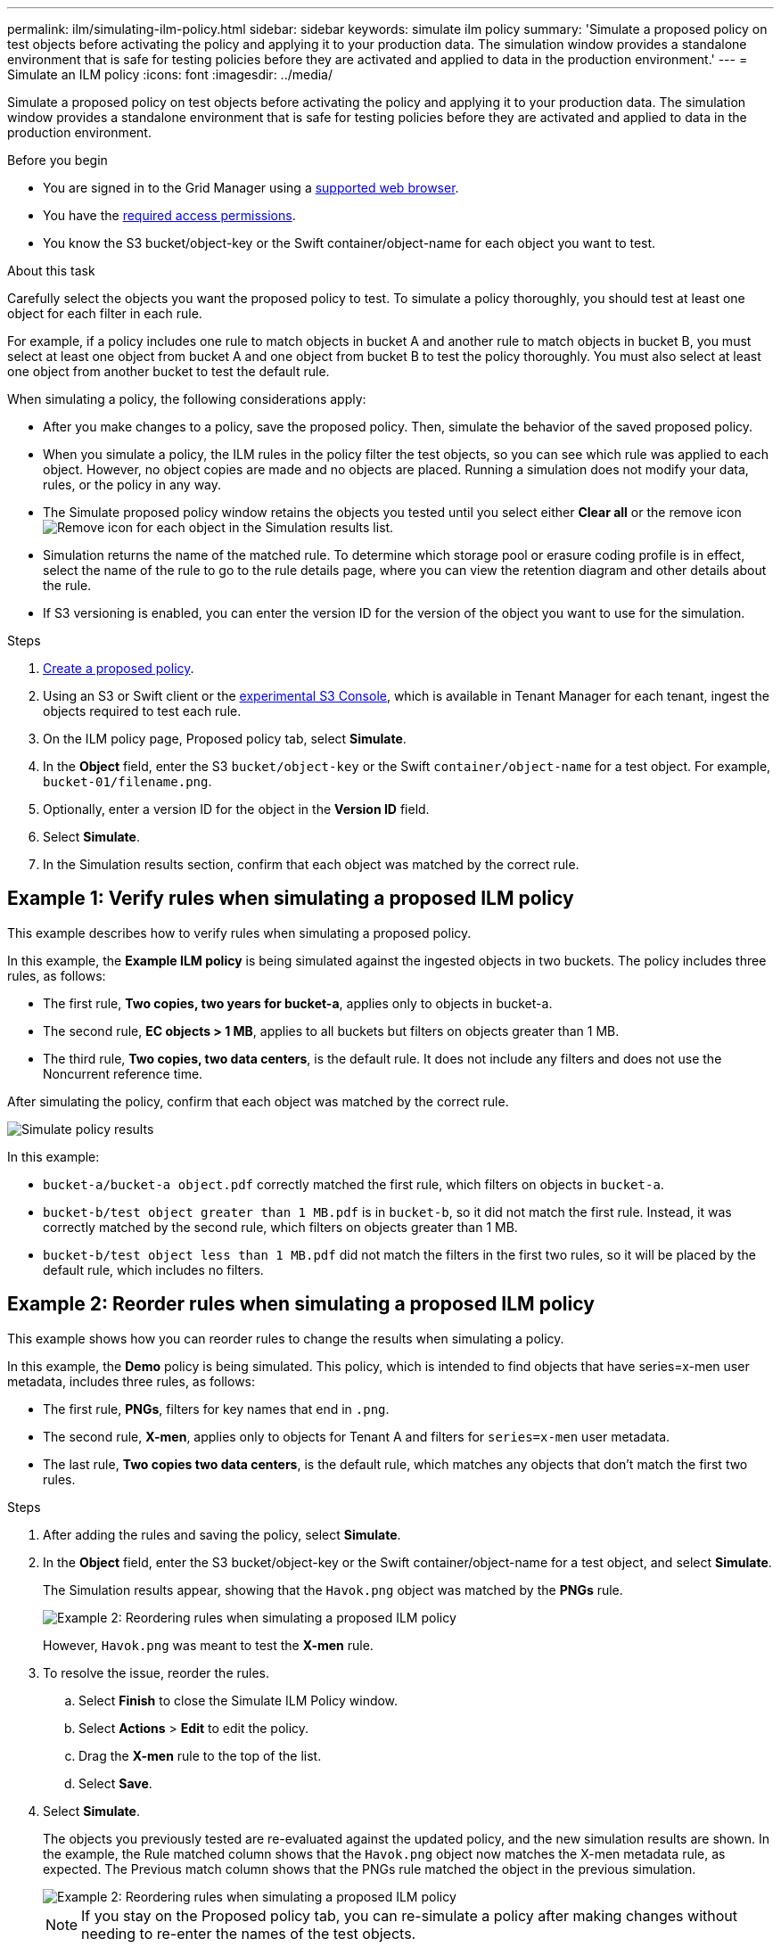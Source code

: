 ---
permalink: ilm/simulating-ilm-policy.html
sidebar: sidebar
keywords: simulate ilm policy
summary: 'Simulate a proposed policy on test objects before activating the policy and applying it to your production data. The simulation window provides a standalone environment that is safe for testing policies before they are activated and applied to data in the production environment.'
---
= Simulate an ILM policy
:icons: font
:imagesdir: ../media/

[.lead]
Simulate a proposed policy on test objects before activating the policy and applying it to your production data. The simulation window provides a standalone environment that is safe for testing policies before they are activated and applied to data in the production environment.

.Before you begin

* You are signed in to the Grid Manager using a link:../admin/web-browser-requirements.html[supported web browser].
* You have the link:../admin/admin-group-permissions.html[required access permissions].
* You know the S3 bucket/object-key or the Swift container/object-name for each object you want to test.

.About this task

Carefully select the objects you want the proposed policy to test. To simulate a policy thoroughly, you should test at least one object for each filter in each rule.

For example, if a policy includes one rule to match objects in bucket A and another rule to match objects in bucket B, you must select at least one object from bucket A and one object from bucket B to test the policy thoroughly. You must also select at least one object from another bucket to test the default rule.

When simulating a policy, the following considerations apply:

* After you make changes to a policy, save the proposed policy. Then, simulate the behavior of the saved proposed policy.
* When you simulate a policy, the ILM rules in the policy filter the test objects, so you can see which rule was applied to each object. However, no object copies are made and no objects are placed. Running a simulation does not modify your data, rules, or the policy in any way.
* The Simulate proposed policy window retains the objects you tested until you select either *Clear all* or the remove icon image:../media/icon-x-to-remove.png[Remove icon] for each object in the Simulation results list.
* Simulation returns the name of the matched rule. To determine which storage pool or erasure coding profile is in effect, select the name of the rule to go to the rule details page, where you can view the retention diagram and other details about the rule.
* If S3 versioning is enabled, you can enter the version ID for the version of the object you want to use for the simulation.

.Steps

. link:creating-proposed-ilm-policy.html[Create a proposed policy].

. Using an S3 or Swift client or the link:../tenant/use-s3-console.html[experimental S3 Console], which is available in Tenant Manager for each tenant, ingest the objects required to test each rule.
. On the ILM policy page, Proposed policy tab, select *Simulate*.
. In the *Object* field, enter the S3 `bucket/object-key` or the Swift `container/object-name` for a test object. For example, `bucket-01/filename.png`.
. Optionally, enter a version ID for the object in the *Version ID* field.
. Select *Simulate*.
. In the Simulation results section, confirm that each object was matched by the correct rule.

== Example 1: Verify rules when simulating a proposed ILM policy

This example describes how to verify rules when simulating a proposed policy.

In this example, the *Example ILM policy* is being simulated against the ingested objects in two buckets. The policy includes three rules, as follows:

* The first rule, *Two copies, two years for bucket-a*, applies only to objects in bucket-a.
* The second rule, *EC objects > 1 MB*, applies to all buckets but filters on objects greater than 1 MB.
* The third rule, *Two copies, two data centers*, is the default rule. It does not include any filters and does not use the Noncurrent reference time.

After simulating the policy, confirm that each object was matched by the correct rule.

image::../media/simulate_policy_screen.png[Simulate policy results]

In this example:

* `bucket-a/bucket-a object.pdf` correctly matched the first rule, which filters on objects in `bucket-a`.
* `bucket-b/test object greater than 1 MB.pdf` is in `bucket-b`, so it did not match the first rule. Instead, it was correctly matched by the second rule, which filters on objects greater than 1 MB.
* `bucket-b/test object less than 1 MB.pdf` did not match the filters in the first two rules, so it will be placed by the default rule, which includes no filters.

== Example 2: Reorder rules when simulating a proposed ILM policy

This example shows how you can reorder rules to change the results when simulating a policy.

In this example, the *Demo* policy is being simulated. This policy, which is intended to find objects that have series=x-men user metadata, includes three rules, as follows:

* The first rule, *PNGs*, filters for key names that end in `.png`.
* The second rule, *X-men*, applies only to objects for Tenant A and filters for `series=x-men` user metadata.
* The last rule, *Two copies two data centers*, is the default rule, which matches any objects that don't match the first two rules.

.Steps
. After adding the rules and saving the policy, select *Simulate*.
. In the *Object* field, enter the S3 bucket/object-key or the Swift container/object-name for a test object, and select *Simulate*.
+
The Simulation results appear, showing that the `Havok.png` object was matched by the *PNGs* rule.
+
image::../media/simulate_reorder_rules_pngs_result.png[Example 2: Reordering rules when simulating a proposed ILM policy]
+
However, `Havok.png` was meant to test the *X-men* rule.

. To resolve the issue, reorder the rules.
 .. Select *Finish* to close the Simulate ILM Policy window.
 .. Select *Actions* > *Edit* to edit the policy.
 .. Drag the *X-men* rule to the top of the list.
 .. Select *Save*.
. Select *Simulate*.
+
The objects you previously tested are re-evaluated against the updated policy, and the new simulation results are shown. In the example, the Rule matched column shows that the `Havok.png` object now matches the X-men metadata rule, as expected. The Previous match column shows that the PNGs rule matched the object in the previous simulation.
+
image::../media/simulate_reorder_rules_correct_result.png[Example 2: Reordering rules when simulating a proposed ILM policy]
+
NOTE: If you stay on the Proposed policy tab, you can re-simulate a policy after making changes without needing to re-enter the names of the test objects.

== Example 3: Correct a rule when simulating a proposed ILM policy

This example shows how to simulate a policy, correct a rule in the policy, and continue the simulation.

In this example, the *Demo* policy is being simulated. This policy is intended to find objects that have `series=x-men` user metadata. However, unexpected results occurred when simulating this policy against the `Beast.jpg` object. Instead of matching the X-men metadata rule, the object matched the default rule, Two copies two data centers.

image::../media/simulate_results_for_object_wrong_metadata.png[Example 3: Correcting a rule when simulating a proposed ILM policy]

When a test object is not matched by the expected rule in the policy, you must examine each rule in the policy and correct any errors.

.Steps

. Select *Finish* to close the Simulate policy dialog. On the Proposed policy tab, select *Retention diagram*. Then select *Expand all* or *View details* for each rule as needed.
. Review the rule's tenant account, reference time, and filtering criteria.
+
As an example, suppose the metadata for the X-men rule was entered as "`x-men01`" instead of "`x-men.`"

. To resolve the error, correct the rule as follows:
 ** If the rule is part of the proposed policy, you can either clone the rule or remove the rule from the policy and then edit it.
 ** If the rule is part of the active policy, you must clone the rule. You can't edit or remove a rule from the active policy.
+
[cols="1a,3a" options="header"]
|===
| Option| Steps

|Clone the rule
|
.. Select *ILM* > *Rules*.
.. Select the incorrect rule, and select *Clone*.
.. Enter a name for the new rule, then change the incorrect information and select *Create*.
.. Select *ILM* > *Policies* > *Proposed policy*.
.. Select *Actions* > *Edit*.
.. Select *Select rules*, then select *Continue* to accept the same default rule.
.. In the Select other rules step, select the checkbox for the new rule, clear the checkbox for the original rule, and select *Select*.
.. If necessary, reorder the rules by dragging the new rule to the correct location. 
.. Select *Save*.

|Edit the rule
|
.. Select *ILM* > *Policies* > *Proposed policy* and remove the rule you want to edit.
.. Select *ILM* > *Rules*.
.. Select the rule you want to edit and select *Edit*. Or select the checkbox for the rule and select *Actions* > *Edit*.
.. Change the incorrect information for each part of the wizard, then select *Update*.
.. Select *ILM* > *Policies* > *Proposed policy*.
.. Select *Actions* > *Edit*.
.. Select *Select rules*, then select *Continue* to accept the same default rule.
.. In the Select other rules dialog box, select the checkbox for the corrected rule, select *Select*, then select *Save*.
.. Drag the rows for the non-default rules to determine the order in which these rules will be evaluated.
|===

. Perform the simulation again.
+
In this example, the corrected X-men rule now matches the `Beast.jpg` object based on the `series=x-men` user metadata, as expected.
+
image::../media/simulate_results_for_object_corrected_metadata.png[Example 3: Correcting a rule when simulating a proposed ILM policy]
